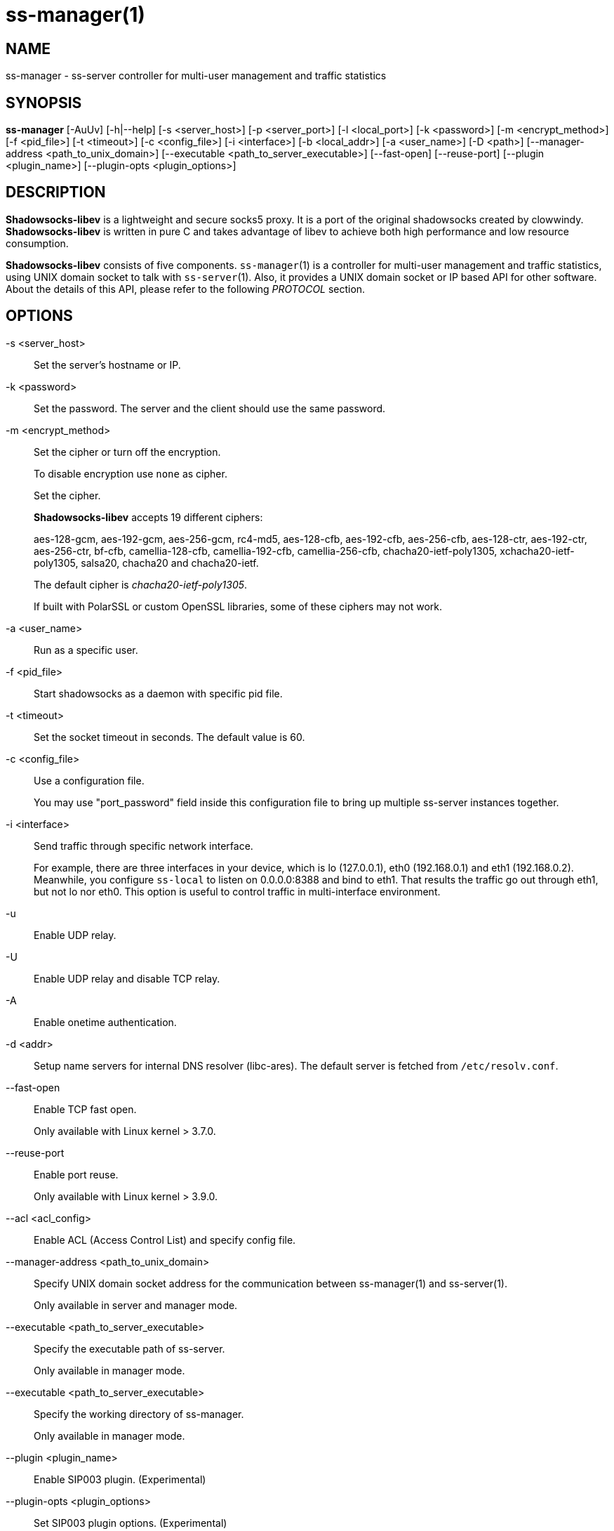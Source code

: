 ss-manager(1)
=============

NAME
----
ss-manager - ss-server controller for multi-user management and traffic statistics

SYNOPSIS
--------
*ss-manager*
 [-AuUv] [-h|--help]
 [-s <server_host>] [-p <server_port>] [-l <local_port>]
 [-k <password>] [-m <encrypt_method>] [-f <pid_file>]
 [-t <timeout>] [-c <config_file>] [-i <interface>]
 [-b <local_addr>] [-a <user_name>] [-D <path>]
 [--manager-address <path_to_unix_domain>]
 [--executable <path_to_server_executable>]
 [--fast-open] [--reuse-port]
 [--plugin <plugin_name>] [--plugin-opts <plugin_options>]

DESCRIPTION
-----------
*Shadowsocks-libev* is a lightweight and secure socks5 proxy.
It is a port of the original shadowsocks created by clowwindy.
*Shadowsocks-libev* is written in pure C and takes advantage of libev to
achieve both high performance and low resource consumption.

*Shadowsocks-libev* consists of five components.
`ss-manager`(1) is a controller for multi-user management and
traffic statistics, using UNIX domain socket to talk with `ss-server`(1).
Also, it provides a UNIX domain socket or IP based API for other software.
About the details of this API, please refer to the following 'PROTOCOL'
section.

OPTIONS
-------
-s <server_host>::
Set the server's hostname or IP.

-k <password>::
Set the password. The server and the client should use the same password.

-m <encrypt_method>::
Set the cipher or turn off the encryption.
+
To disable encryption use `none` as cipher.
+
Set the cipher.
+
*Shadowsocks-libev* accepts 19 different ciphers:
+
aes-128-gcm, aes-192-gcm, aes-256-gcm,
rc4-md5, aes-128-cfb, aes-192-cfb, aes-256-cfb,
aes-128-ctr, aes-192-ctr, aes-256-ctr, bf-cfb,
camellia-128-cfb, camellia-192-cfb, camellia-256-cfb,
chacha20-ietf-poly1305, xchacha20-ietf-poly1305,
salsa20, chacha20 and chacha20-ietf.
+
The default cipher is 'chacha20-ietf-poly1305'.
+
If built with PolarSSL or custom OpenSSL libraries, some of
these ciphers may not work.

-a <user_name>::
Run as a specific user.

-f <pid_file>::
Start shadowsocks as a daemon with specific pid file.

-t <timeout>::
Set the socket timeout in seconds. The default value is 60.

-c <config_file>::
Use a configuration file.
+
You may use "port_password" field inside this configuration file to bring up
multiple ss-server instances together.

-i <interface>::
Send traffic through specific network interface.
+
For example, there are three interfaces in your device,
which is lo (127.0.0.1), eth0 (192.168.0.1) and eth1 (192.168.0.2).
Meanwhile, you configure `ss-local` to listen on 0.0.0.0:8388 and bind to eth1.
That results the traffic go out through eth1, but not lo nor eth0.
This option is useful to control traffic in multi-interface environment.

-u::
 Enable UDP relay.

-U::
Enable UDP relay and disable TCP relay.

-A::
Enable onetime authentication.

-d <addr>::
Setup name servers for internal DNS resolver (libc-ares).
The default server is fetched from `/etc/resolv.conf`.

--fast-open::
Enable TCP fast open.
+
Only available with Linux kernel > 3.7.0.

--reuse-port::
Enable port reuse.
+
Only available with Linux kernel > 3.9.0.

--acl <acl_config>::
Enable ACL (Access Control List) and specify config file.

--manager-address <path_to_unix_domain>::
Specify UNIX domain socket address for the communication between ss-manager(1) and ss-server(1).
+
Only available in server and manager mode.

--executable <path_to_server_executable>::
Specify the executable path of ss-server.
+
Only available in manager mode.

--executable <path_to_server_executable>::
Specify the working directory of ss-manager.
+
Only available in manager mode.

--plugin <plugin_name>::
Enable SIP003 plugin. (Experimental)

--plugin-opts <plugin_options>::
Set SIP003 plugin options. (Experimental)

-v::
Enable verbose mode.

-h|--help::
Print help message.

PROTOCOL
--------
`ss-manager`(1) provides several APIs through UDP protocol:

Send UDP commands in the following format to the manager-address provided to ss-manager(1): ::::
 command: [JSON data]

To add a port: ::::
 add: {"server_port": 8001, "password":"7cd308cc059"}

To remove a port: ::::
 remove: {"server_port": 8001}

To receive the traffic statistics: ::::
 ping

The format of the traffic statistics: ::::
 stat: {"8001":11370}

There is no way to reset the traffic statistics, unless you remove the port and add it again

EXAMPLE
-------
To use `ss-manager`(1), First start it and specify necessary information.

Then communicate with `ss-manager`(1) through UNIX Domain Socket using UDP
protocol:

....
# Start the manager. Arguments for ss-server will be passed to generated
# ss-server process(es) respectively.
ss-manager --manager-address /tmp/manager.sock --executable $(which ss-server) -s example.com -m aes-256-cfb -c /path/to/config.json

# Connect to the socket. Using netcat-openbsd as an example.
# You should use scripts or other programs for further management.
nc -Uu /tmp/manager.sock
....

After that, you may communicate with `ss-manager`(1) as described above in the
'PROTOCOL' section.

SEE ALSO
--------
`ss-local`(1),
`ss-server`(1),
`ss-tunnel`(1),
`ss-redir`(1),
`shadowsocks-libev`(8),
`iptables`(8),
/etc/shadowsocks-libev/config.json
